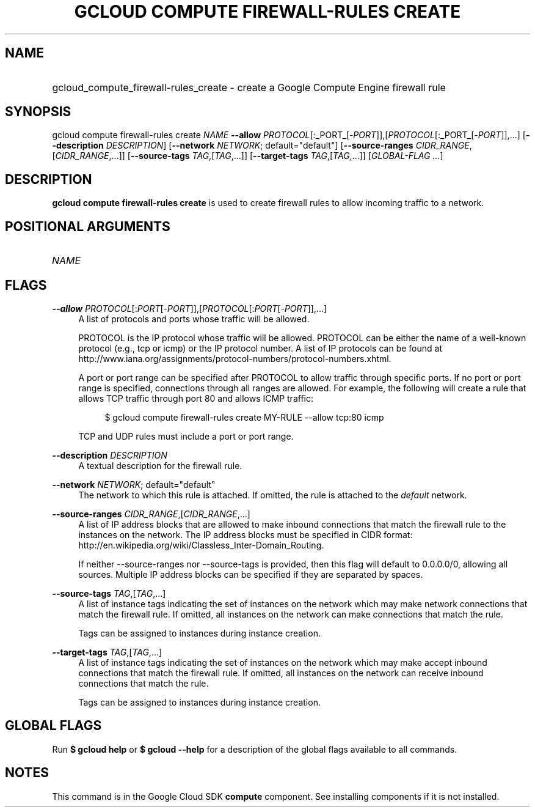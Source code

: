 .TH "GCLOUD COMPUTE FIREWALL-RULES CREATE" "1" "" "" ""
.ie \n(.g .ds Aq \(aq
.el       .ds Aq '
.nh
.ad l
.SH "NAME"
.HP
gcloud_compute_firewall-rules_create \- create a Google Compute Engine firewall rule
.SH "SYNOPSIS"
.sp
gcloud compute firewall\-rules create \fINAME\fR \fB\-\-allow\fR \fIPROTOCOL\fR[:_PORT_[\-\fIPORT\fR]],[\fIPROTOCOL\fR[:_PORT_[\-\fIPORT\fR]],\&...] [\fB\-\-description\fR \fIDESCRIPTION\fR] [\fB\-\-network\fR \fINETWORK\fR; default="default"] [\fB\-\-source\-ranges\fR \fICIDR_RANGE\fR,[\fICIDR_RANGE\fR,\&...]] [\fB\-\-source\-tags\fR \fITAG\fR,[\fITAG\fR,\&...]] [\fB\-\-target\-tags\fR \fITAG\fR,[\fITAG\fR,\&...]] [\fIGLOBAL\-FLAG \&...\fR]
.SH "DESCRIPTION"
.sp
\fBgcloud compute firewall\-rules create\fR is used to create firewall rules to allow incoming traffic to a network\&.
.SH "POSITIONAL ARGUMENTS"
.HP
\fINAME\fR
.RE
.SH "FLAGS"
.PP
\fB\-\-allow\fR \fIPROTOCOL\fR[:\fIPORT\fR[\-\fIPORT\fR]],[\fIPROTOCOL\fR[:\fIPORT\fR[\-\fIPORT\fR]],\&...]
.RS 4
A list of protocols and ports whose traffic will be allowed\&.
.sp
PROTOCOL is the IP protocol whose traffic will be allowed\&. PROTOCOL can be either the name of a well\-known protocol (e\&.g\&., tcp or icmp) or the IP protocol number\&. A list of IP protocols can be found at
http://www\&.iana\&.org/assignments/protocol\-numbers/protocol\-numbers\&.xhtml\&.
.sp
A port or port range can be specified after PROTOCOL to allow traffic through specific ports\&. If no port or port range is specified, connections through all ranges are allowed\&. For example, the following will create a rule that allows TCP traffic through port 80 and allows ICMP traffic:
.sp
.if n \{\
.RS 4
.\}
.nf
$ gcloud compute firewall\-rules create MY\-RULE \-\-allow tcp:80 icmp
.fi
.if n \{\
.RE
.\}
.sp
TCP and UDP rules must include a port or port range\&.
.RE
.PP
\fB\-\-description\fR \fIDESCRIPTION\fR
.RS 4
A textual description for the firewall rule\&.
.RE
.PP
\fB\-\-network\fR \fINETWORK\fR; default="default"
.RS 4
The network to which this rule is attached\&. If omitted, the rule is attached to the
\fIdefault\fR
network\&.
.RE
.PP
\fB\-\-source\-ranges\fR \fICIDR_RANGE\fR,[\fICIDR_RANGE\fR,\&...]
.RS 4
A list of IP address blocks that are allowed to make inbound connections that match the firewall rule to the instances on the network\&. The IP address blocks must be specified in CIDR format:
http://en\&.wikipedia\&.org/wiki/Classless_Inter\-Domain_Routing\&.
.sp
If neither \-\-source\-ranges nor \-\-source\-tags is provided, then this flag will default to 0\&.0\&.0\&.0/0, allowing all sources\&. Multiple IP address blocks can be specified if they are separated by spaces\&.
.RE
.PP
\fB\-\-source\-tags\fR \fITAG\fR,[\fITAG\fR,\&...]
.RS 4
A list of instance tags indicating the set of instances on the network which may make network connections that match the firewall rule\&. If omitted, all instances on the network can make connections that match the rule\&.
.sp
Tags can be assigned to instances during instance creation\&.
.RE
.PP
\fB\-\-target\-tags\fR \fITAG\fR,[\fITAG\fR,\&...]
.RS 4
A list of instance tags indicating the set of instances on the network which may make accept inbound connections that match the firewall rule\&. If omitted, all instances on the network can receive inbound connections that match the rule\&.
.sp
Tags can be assigned to instances during instance creation\&.
.RE
.SH "GLOBAL FLAGS"
.sp
Run \fB$ \fR\fBgcloud\fR\fB help\fR or \fB$ \fR\fBgcloud\fR\fB \-\-help\fR for a description of the global flags available to all commands\&.
.SH "NOTES"
.sp
This command is in the Google Cloud SDK \fBcompute\fR component\&. See installing components if it is not installed\&.
